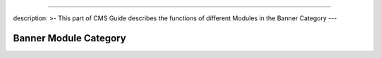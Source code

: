 --------------

description: >- This part of CMS Guide describes the functions of
different Modules in the Banner Category ---

Banner Module Category
======================

|image0|

.. |image0| image:: ../.gitbook/assets/banner-image-9.PNG